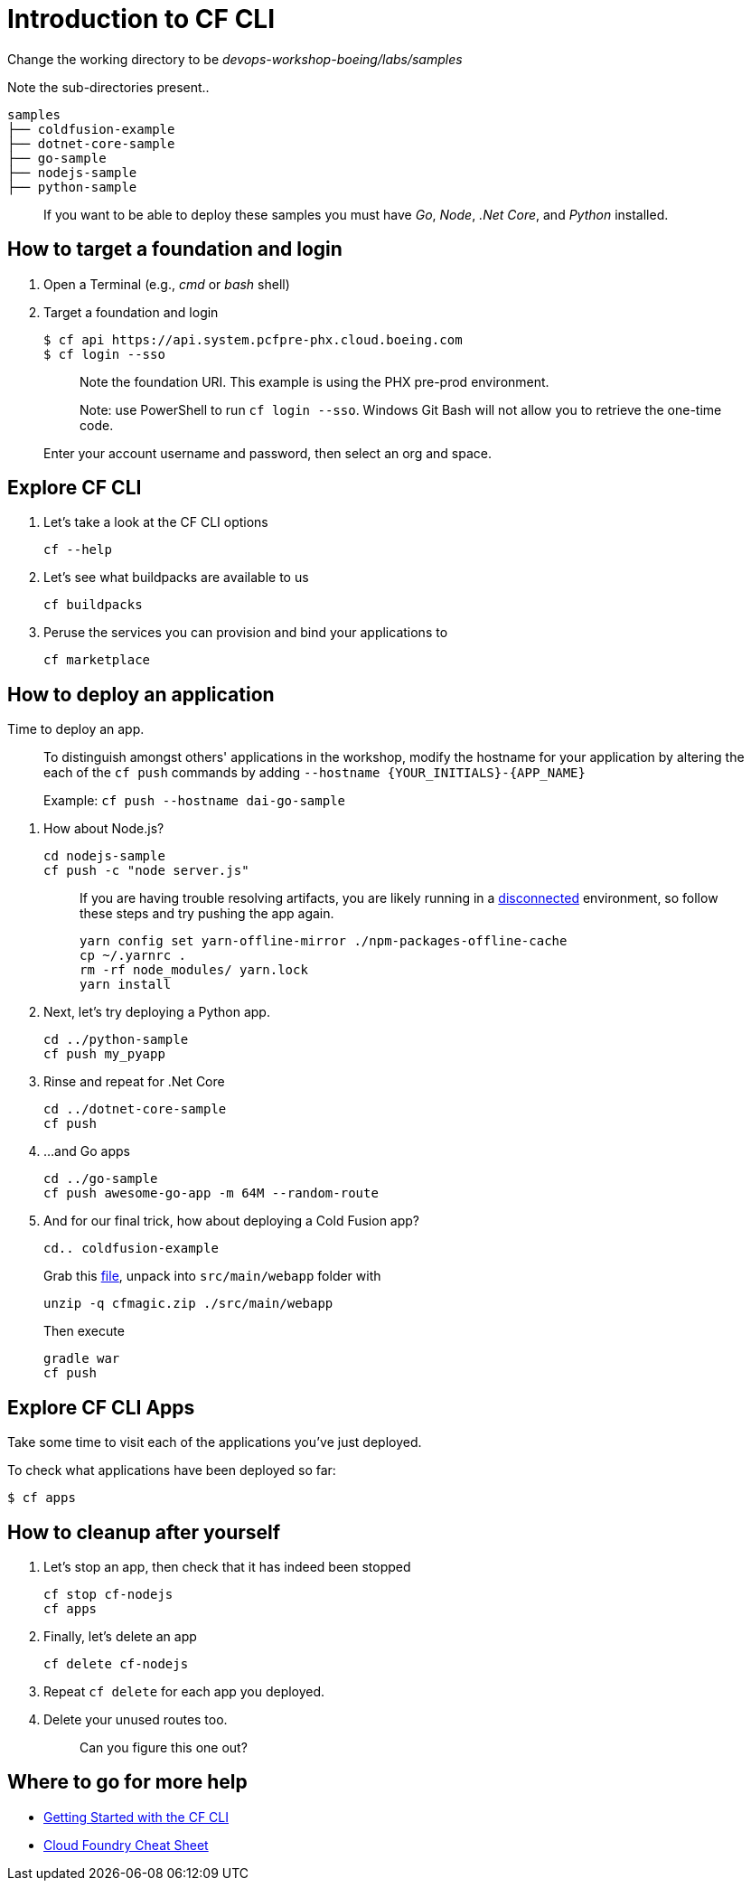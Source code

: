 = Introduction to CF CLI

Change the working directory to be _devops-workshop-boeing/labs/samples_

Note the sub-directories present..

[source, bash]
----
samples
├── coldfusion-example
├── dotnet-core-sample
├── go-sample
├── nodejs-sample
├── python-sample
----

> If you want to be able to deploy these samples you must have _Go_, _Node_, _.Net Core_, and _Python_ installed.

== How to target a foundation and login

. Open a Terminal (e.g., _cmd_ or _bash_ shell)

. Target a foundation and login
+
[source, bash]
----
$ cf api https://api.system.pcfpre-phx.cloud.boeing.com
$ cf login --sso
----
+
> Note the foundation URI. This example is using the PHX pre-prod environment.
>
> Note: use PowerShell to run `cf login --sso`. Windows Git Bash will not allow you to retrieve the one-time code.
+
Enter your account username and password, then select an org and space.

== Explore CF CLI

. Let's take a look at the CF CLI options
+
[source, bash]
----
cf --help
----

. Let's see what buildpacks are available to us
+
[source, bash]
----
cf buildpacks
----

. Peruse the services you can provision and bind your applications to
+
[source, bash]
----
cf marketplace
----

== How to deploy an application

Time to deploy an app.

> To distinguish amongst others' applications in the workshop, modify the hostname for your application by altering the each of the `cf push` commands by adding `--hostname {YOUR_INITIALS}-{APP_NAME}`
>
> Example: `cf push --hostname dai-go-sample`


. How about Node.js? 
+
[source, bash]
----
cd nodejs-sample
cf push -c "node server.js"
----
+
> If you are having trouble resolving artifacts, you are likely running in a https://docs.cloudfoundry.org/buildpacks/node/index.html#yarn_disconnected[disconnected] environment, so follow these steps and try pushing the app again.
> 
> [source, bash]
> ----
> yarn config set yarn-offline-mirror ./npm-packages-offline-cache
> cp ~/.yarnrc .
> rm -rf node_modules/ yarn.lock
> yarn install
> ----
  
. Next, let's try deploying a Python app.
+
[source, bash]
----
cd ../python-sample
cf push my_pyapp
----
  
. Rinse and repeat for .Net Core
+
[source, bash]
----
cd ../dotnet-core-sample
cf push
----

. ...and Go apps
+
[source, bash]
----
cd ../go-sample
cf push awesome-go-app -m 64M --random-route
----

. And for our final trick, how about deploying a Cold Fusion app?
+
[source, bash]
----
cd.. coldfusion-example
----
+
Grab this https://storage.googleapis.com/cphillipson-workshops/devops-workshop-boeing/cfmagic.zip[file], unpack into `src/main/webapp` folder with
+
[source, bash]
----
unzip -q cfmagic.zip ./src/main/webapp
----
+
Then execute
+
[source, bash]
----
gradle war
cf push
----
  
== Explore CF CLI Apps

Take some time to visit each of the applications you've just deployed.

To check what applications have been deployed so far:

[source, bash]
----
$ cf apps
----

== How to cleanup after yourself

. Let's stop an app, then check that it has indeed been stopped
+
[source, bash]
----
cf stop cf-nodejs
cf apps
----
  

. Finally, let's delete an app
+
[source, bash]
----
cf delete cf-nodejs
----
+  
. Repeat `cf delete` for each app you deployed.
. Delete your unused routes too.
+
> Can you figure this one out?

== Where to go for more help

* https://docs.cloudfoundry.org/cf-cli/getting-started.html[Getting Started with the CF CLI]
* http://www.appservgrid.com/refcards/refcards/dzonerefcards/rc207-010d-cloud-foundry.pdf[Cloud Foundry Cheat Sheet]
